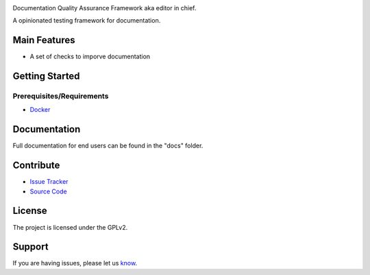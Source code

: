 .. image:: docs/_static/red-logo.png
   :alt: redactor logo


Documentation Quality Assurance Framework aka editor in chief.

A opinionated testing framework for documentation.

Main Features
=============

- A set of checks to imporve documentation

Getting Started
===============

Prerequisites/Requirements
--------------------------

- `Docker <https://docker.com/>`_


Documentation
=============

Full documentation for end users can be found in the "docs" folder.

Contribute
==========

- `Issue Tracker <https://github.com/testthedocs/redactor/issues/>`_
- `Source Code <https://github.com/testthedocs/redactor/>`_

License
=======

The project is licensed under the GPLv2.


Support
=======

If you are having issues, please let us `know <https://github.com/testthedocs/redactor/issues/>`_.
